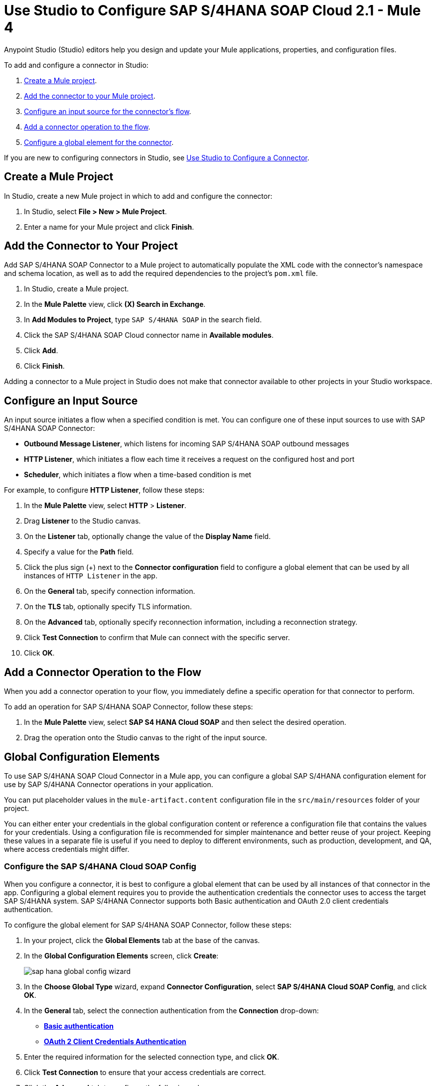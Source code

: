 = Use Studio to Configure SAP S/4HANA SOAP Cloud 2.1 - Mule 4
:page-aliases: connectors::sap/sap-s4hana-soap-connector-studio.adoc

Anypoint Studio (Studio) editors help you design and update your Mule applications, properties, and configuration files.

To add and configure a connector in Studio:

. <<create-mule-project,Create a Mule project>>.
. <<add-connector-to-project,Add the connector to your Mule project>>.
. <<configure-input-source,Configure an input source for the connector's flow>>.
. <<add-connector-operation,Add a connector operation to the flow>>.
. <<configure-global-element,Configure a global element for the connector>>.

If you are new to configuring connectors in Studio, see xref:connectors::introduction/intro-config-use-studio.adoc[Use Studio to Configure a Connector]. 

[[create-mule-project]]
== Create a Mule Project

In Studio, create a new Mule project in which to add and configure the connector:

. In Studio, select *File > New > Mule Project*.
. Enter a name for your Mule project and click *Finish*.

[[add-connector-to-project]]
== Add the Connector to Your Project

Add SAP S/4HANA SOAP Connector to a Mule project to automatically populate the XML code with the connector's namespace and schema location, as well as to add the required dependencies to the project's `pom.xml` file.

. In Studio, create a Mule project.
. In the *Mule Palette* view, click *(X) Search in Exchange*.
. In *Add Modules to Project*, type `SAP S/4HANA SOAP` in the search field.
. Click the SAP S/4HANA SOAP Cloud connector name in *Available modules*.
. Click *Add*.
. Click *Finish*.

Adding a connector to a Mule project in Studio does not make that connector available to other projects in your Studio workspace.

[[configure-input-source]]
== Configure an Input Source

An input source initiates a flow when a specified condition is met. You can configure one of these input sources to use with SAP S/4HANA SOAP Connector:

* *Outbound Message Listener*, which listens for incoming SAP S/4HANA SOAP outbound messages
* *HTTP Listener*, which initiates a flow each time it receives a request on the configured host and port
* *Scheduler*, which initiates a flow when a time-based condition is met

For example, to configure *HTTP Listener*, follow these steps:

. In the *Mule Palette* view, select *HTTP* > *Listener*.
. Drag *Listener* to the Studio canvas.
. On the *Listener* tab, optionally change the value of the *Display Name* field.
. Specify a value for the *Path* field.
. Click the plus sign (+) next to the *Connector configuration* field to configure a global element that can be used by all instances of `HTTP Listener` in the app.
. On the *General* tab, specify connection information.
. On the *TLS* tab, optionally specify TLS information.
. On the *Advanced* tab, optionally specify reconnection information, including a reconnection strategy.
. Click *Test Connection* to confirm that Mule can connect with the specific server.
. Click *OK*.

[[add-connector-operation]]
== Add a Connector Operation to the Flow

When you add a connector operation to your flow, you immediately define a specific operation for that connector to perform.

To add an operation for SAP S/4HANA SOAP Connector, follow these steps:

. In the *Mule Palette* view, select *SAP S4 HANA Cloud SOAP* and then select the desired operation.
. Drag the operation onto the Studio canvas to the right of the input source.

[[configure-global-element]]
== Global Configuration Elements

To use SAP S/4HANA SOAP Cloud Connector in a Mule app, you can configure a global SAP S/4HANA configuration element for use by SAP S/4HANA Connector operations in your application.

You can put placeholder values in the `mule-artifact.content` configuration file in the `src/main/resources` folder of your project.

You can either enter your credentials in the global configuration content or
reference a configuration file that contains the values for your credentials.
Using a configuration file is recommended for simpler maintenance and better reuse of your project. Keeping these values in a separate file is useful if you
need to deploy to different environments, such as production, development, and QA, where access credentials might differ.


=== Configure the SAP S/4HANA Cloud SOAP Config

When you configure a connector, it is best to configure a global element that can be used by all instances of that connector in the app. Configuring a global element requires you to provide the authentication credentials the connector uses to access the target SAP S/4HANA system. SAP S/4HANA Connector supports both Basic authentication and OAuth 2.0 client credentials authentication.

To configure the global element for SAP S/4HANA SOAP Connector, follow these steps:

. In your project, click the *Global Elements* tab at the base of the canvas.
. In the *Global Configuration Elements* screen, click *Create*:
+
image::sap-hana-global-config-wizard.png[]
+
. In the *Choose Global Type* wizard, expand *Connector Configuration*, select *SAP S/4HANA Cloud SOAP Config*, and click *OK*.
. In the *General* tab, select the connection authentication from the *Connection* drop-down: +
* <<basic_authentication,*Basic authentication*>> +
* <<oauth-client-credentials,*OAuth 2 Client Credentials Authentication*>> 
. Enter the required information for the selected connection type, and click *OK*.
. Click *Test Connection* to ensure that your access credentials are correct.
. Click the *Advanced* tab to configure the following values:
+
[%header,cols="30s,70a"]
|===
|Studio Field |Description
|Discovery Service Enabled |Feature switch for service discovery. If disabled, the service discovery relative path is not applied.
|Discovery Service Path | Relative path from the base URL to the service to use for automatic services discovery.
|Service directory |Common HTTP directory for all SAP services. You can leave this parameter blank and specify the HTTP directory individually for every service in the unlisted services list.
|Unlisted services |List of services to add to the list of discovered services.
|Service discovery resolution timeout | Connection timeout for service discovery.
|Service discovery timeout unit | Time unit to use in the service discovery resolution timeout configuration.
|Default headers |Custom headers to include in each request sent.
|Default query parameter |Custom query parameters to include in each request sent.
|TLS configuration |TLS configuration.
|Proxy configuration |Configuration for executing requests through a proxy.
|===
+
. Click *OK* to save the global connector configuration.

[[basic_authentication]]
=== Basic Authentication

Enter the following information on the *General* tab of the *Global Element Properties* screen to configure Basic authentication:

* *Service Base URL* +
URL of the SAP S/4HANA instance you want to manage
* *Username* +
User name used to initialize the session
* *Password* +
Password used to authenticate the user

[[oauth-client-credentials]]
=== OAuth 2.0 Client Credentials Authentication

Enter the following required information on the *General* tab of the *Global Element Properties* screen to configure OAuth 2.0 client credentials authentication:

* *Service base URL* +
Base URL of the service provider of the SAP S/4HANA system to access from the connector. All other endpoints are derived from this base URL.
* *Client ID* +
OAuth client ID that is registered with the service provider.
* *Client secret* +
OAuth client secret that corresponds to the client ID and is registered with the service provider.

=== Configure the SAP S/4HANA Cloud SOAP Listener Config

Use the Global Element Properties configuration dialog to configure a global element for SAP S/4HANA Cloud SOAP Connector:

. In your project, click the *Global Elements* tab at the base of the canvas.
. In the *Global Configuration Elements* screen, click *Create*:
+
image::sap-hana-source-global-config-wizard.png[]
+
. In the *Choose Global Type* wizard, expand *Connector Configuration*, select *SAP S/4HANA Cloud SOAP Listener Config*, and click *OK*.
. Configure the following values in the *General* tab:
* *HTTP Listener* +
   Reference to a global HTTPS Listener configuration, for example: `HTTPS_Listener_config`. 
   This configuration must be secured by using **HTTPS protocol** in order to receive outbound messages from the SAP S/4HANA system.
* *WSDL Path* +
   Specify the paths to the WSDL definitions to use for resolving metadata keys.
* *Encoding* +
   Character encoding used in the messaging.
. Click *OK* to save the global connector configuration.

It is possible to share the same path between multiple sources, however, having multiple sources sharing the same path and listening to the same message type is not supported. 

The list of message types specifies the message types the source can listen to. Message types are built from the provided WSDL definitions. The message type *ANY*, which is always present, allows the source to listen to any outbound message type sent from the SAP S/4HANA system.

== Next Step

After configuring the SAP S/4HANA SOAP Cloud Connector for use in Studio, see the
xref:sap-s4hana-soap-connector-examples.adoc[Examples]
topic for more Studio information.

== See Also

https://help.mulesoft.com[MuleSoft Help Center]

